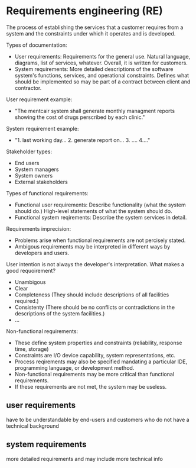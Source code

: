 * Requirements engineering (RE)
The process of establishing the services that a customer requires from a system and the constraints under which it operates and is developed.

Types of documentation:
- User requirements: Requirements for the general use. Natural language, diagrams, list of services, whatever. Overall, it is written for customers.
- System requirements: More detailed descriptions of the software system's functions, services, and operational constraints. Defines what should be implemented so may be part of a contract between client and contractor.

User requirement example:
- "The mentcair system shall generate monthly managment reports showing the cost of drugs perscribed by each clinic."

System requirement example:
- "1. last working day... 2. generate report on... 3. .... 4...."

Stakeholder types:
- End users
- System managers
- System owners
- External stakeholders

Types of functional requirements:
- Functional user requirements: Describe functionality (what the system should do.) High-level statements of what the system should do.
- Functional system reqirements: Describe the system services in detail.

Requirements imprecision:
- Problems arise when functional requirements are not percisely stated.
- Ambigous requirements may be interpreted in different ways by developers and users.

User intention is not always the developer's interpretation. What makes a good requoirement?
- Unambigous
- Clear
- Completeness (They should include descriptions of all facilities required.)
- Consistenty (There should be no conflicts or contradictions in the descriptions of the system facilities.)
- $\dots$

Non-functional requirements:
- These define system properties and constraints (reliability, response time, storage)
- Constraints are I/O device capability, system representations, etc.
- Process reqirements may also be specified mandating a particular IDE, programming language, or development method.
- Non-functional requirements may be more critical than functional requirements.
- If these requirements are not met, the system may be useless.

** user requirements
have to be understandable by end-users and customers who do not have a technical background

** system requirements
more detailed requirements and may include more technical info
